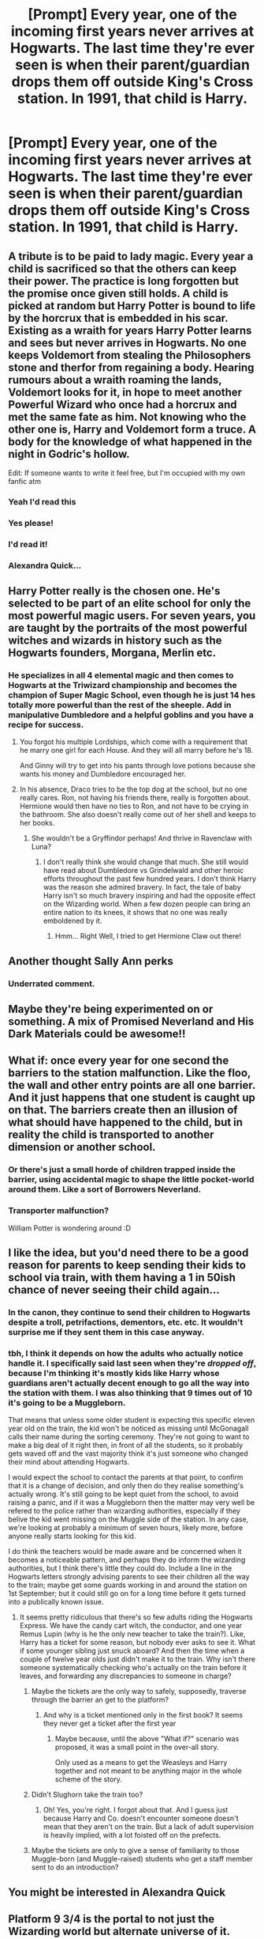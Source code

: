 #+TITLE: [Prompt] Every year, one of the incoming first years never arrives at Hogwarts. The last time they're ever seen is when their parent/guardian drops them off outside King's Cross station. In 1991, that child is Harry.

* [Prompt] Every year, one of the incoming first years never arrives at Hogwarts. The last time they're ever seen is when their parent/guardian drops them off outside King's Cross station. In 1991, that child is Harry.
:PROPERTIES:
:Author: SilverCookieDust
:Score: 182
:DateUnix: 1578124467.0
:DateShort: 2020-Jan-04
:FlairText: Prompt
:END:

** A tribute is to be paid to lady magic. Every year a child is sacrificed so that the others can keep their power. The practice is long forgotten but the promise once given still holds. A child is picked at random but Harry Potter is bound to life by the horcrux that is embedded in his scar. Existing as a wraith for years Harry Potter learns and sees but never arrives in Hogwarts. No one keeps Voldemort from stealing the Philosophers stone and therfor from regaining a body. Hearing rumours about a wraith roaming the lands, Voldemort looks for it, in hope to meet another Powerful Wizard who once had a horcrux and met the same fate as him. Not knowing who the other one is, Harry and Voldemort form a truce. A body for the knowledge of what happened in the night in Godric's hollow.

Edit: If someone wants to write it feel free, but I'm occupied with my own fanfic atm
:PROPERTIES:
:Author: Quine_
:Score: 73
:DateUnix: 1578155157.0
:DateShort: 2020-Jan-04
:END:

*** Yeah I'd read this
:PROPERTIES:
:Author: Epwydadlan1
:Score: 8
:DateUnix: 1578158147.0
:DateShort: 2020-Jan-04
:END:


*** Yes please!
:PROPERTIES:
:Author: geckoshan
:Score: 7
:DateUnix: 1578159353.0
:DateShort: 2020-Jan-04
:END:


*** I'd read it!
:PROPERTIES:
:Author: 95bluetomatoe
:Score: 2
:DateUnix: 1583587296.0
:DateShort: 2020-Mar-07
:END:


*** Alexandra Quick...
:PROPERTIES:
:Author: Togop
:Score: 1
:DateUnix: 1578337101.0
:DateShort: 2020-Jan-06
:END:


** Harry Potter really is the chosen one. He's selected to be part of an elite school for only the most powerful magic users. For seven years, you are taught by the portraits of the most powerful witches and wizards in history such as the Hogwarts founders, Morgana, Merlin etc.
:PROPERTIES:
:Author: OSRS_King_Graham
:Score: 55
:DateUnix: 1578143840.0
:DateShort: 2020-Jan-04
:END:

*** He specializes in all 4 elemental magic and then comes to Hogwarts at the Triwizard championship and becomes the champion of Super Magic School, even though he is just 14 hes totally more powerful than the rest of the sheeple. Add in manipulative Dumbledore and a helpful goblins and you have a recipe for success.
:PROPERTIES:
:Author: MangoApple043
:Score: 56
:DateUnix: 1578145964.0
:DateShort: 2020-Jan-04
:END:

**** You forgot his multiple Lordships, which come with a requirement that he marry one girl for each House. And they will all marry before he's 18.

And Ginny will try to get into his pants through love potions because she wants his money and Dumbledore encouraged her.
:PROPERTIES:
:Author: ericonr
:Score: 40
:DateUnix: 1578149789.0
:DateShort: 2020-Jan-04
:END:


**** In his absence, Draco tries to be the top dog at the school, but no one really cares. Ron, not having his friends there, really is forgotten about. Hermione would then have no ties to Ron, and not have to be crying in the bathroom. She also doesn't really come out of her shell and keeps to her books.
:PROPERTIES:
:Author: OSRS_King_Graham
:Score: 31
:DateUnix: 1578146307.0
:DateShort: 2020-Jan-04
:END:

***** She wouldn't be a Gryffindor perhaps! And thrive in Ravenclaw with Luna?
:PROPERTIES:
:Author: 95bluetomatoe
:Score: 1
:DateUnix: 1583587456.0
:DateShort: 2020-Mar-07
:END:

****** I don't really think she would change that much. She still would have read about Dumbledore vs Grindelwald and other heroic efforts throughout the past few hundred years. I don't think Harry was the reason she admired bravery. In fact, the tale of baby Harry isn't so much bravery inspiring and had the opposite effect on the Wizarding world. When a few dozen people can bring an entire nation to its knees, it shows that no one was really emboldened by it.
:PROPERTIES:
:Author: OSRS_King_Graham
:Score: 1
:DateUnix: 1583587966.0
:DateShort: 2020-Mar-07
:END:

******* Hmm... Right Well, I tried to get Hermione Claw out there!
:PROPERTIES:
:Author: 95bluetomatoe
:Score: 1
:DateUnix: 1583597337.0
:DateShort: 2020-Mar-07
:END:


** Another thought Sally Ann perks
:PROPERTIES:
:Author: green_potato13
:Score: 22
:DateUnix: 1578165062.0
:DateShort: 2020-Jan-04
:END:

*** Underrated comment.
:PROPERTIES:
:Score: 3
:DateUnix: 1578167408.0
:DateShort: 2020-Jan-04
:END:


** Maybe they're being experimented on or something. A mix of Promised Neverland and His Dark Materials could be awesome!!
:PROPERTIES:
:Author: SurbhitSrivastava
:Score: 48
:DateUnix: 1578126211.0
:DateShort: 2020-Jan-04
:END:


** What if: once every year for one second the barriers to the station malfunction. Like the floo, the wall and other entry points are all one barrier. And it just happens that one student is caught up on that. The barriers create then an illusion of what should have happened to the child, but in reality the child is transported to another dimension or another school.
:PROPERTIES:
:Author: Fanfic-Shipper
:Score: 45
:DateUnix: 1578133533.0
:DateShort: 2020-Jan-04
:END:

*** Or there's just a small horde of children trapped inside the barrier, using accidental magic to shape the little pocket-world around them. Like a sort of Borrowers Neverland.
:PROPERTIES:
:Author: Avalon1632
:Score: 61
:DateUnix: 1578138516.0
:DateShort: 2020-Jan-04
:END:


*** Transporter malfunction?

William Potter is wondering around :D
:PROPERTIES:
:Author: jepo-au
:Score: 7
:DateUnix: 1578136483.0
:DateShort: 2020-Jan-04
:END:


** I like the idea, but you'd need there to be a good reason for parents to keep sending their kids to school via train, with them having a 1 in 50ish chance of never seeing their child again...
:PROPERTIES:
:Author: snuffly22
:Score: 9
:DateUnix: 1578163017.0
:DateShort: 2020-Jan-04
:END:

*** In the canon, they continue to send their children to Hogwarts despite a troll, petrifactions, dementors, etc. etc. It wouldn't surprise me if they sent them in this case anyway.
:PROPERTIES:
:Author: NathemaBlackmoon
:Score: 13
:DateUnix: 1578164225.0
:DateShort: 2020-Jan-04
:END:


*** tbh, I think it depends on how the adults who actually notice handle it. I specifically said last seen when they're /dropped off/, because I'm thinking it's mostly kids like Harry whose guardians aren't actually decent enough to go all the way into the station with them. I was also thinking that 9 times out of 10 it's going to be a Muggleborn.

That means that unless some older student is expecting this specific eleven year old on the train, the kid won't be noticed as missing until McGonagall calls their name during the sorting ceremony. They're not going to want to make a big deal of it right then, in front of all the students, so it probably gets waved off and the vast majority think it's just someone who changed their mind about attending Hogwarts.

I would expect the school to contact the parents at that point, to confirm that it is a change of decision, and only then do they realise something's actually wrong. It's still going to be kept quiet from the school, to avoid raising a panic, and if it was a Muggleborn then the matter may very well be refered to the police rather than wizarding authorities, especially if they belive the kid went missing on the Muggle side of the station. In any case, we're looking at probably a minimum of seven hours, likely more, before anyone really starts looking for this kid.

I do think the teachers would be made aware and be concerned when it becomes a noticeable pattern, and perhaps they do inform the wizarding authorities, but I think there's little they could do. Include a line in the Hogwarts letters strongly advising parents to see their children all the way to the train; maybe get some guards working in and around the station on 1st September; but it could still go on for a long time before it gets turned into a publically known issue.
:PROPERTIES:
:Author: SilverCookieDust
:Score: 11
:DateUnix: 1578167704.0
:DateShort: 2020-Jan-04
:END:

**** It seems pretty ridiculous that there's so few adults riding the Hogwarts Express. We have the candy cart witch, the conductor, and one year Remus Lupin (why is he the only new teacher to take the train?). Like, Harry has a ticket for some reason, but nobody ever asks to see it. What if some younger sibling just snuck aboard? And then the time when a couple of twelve year olds just didn't make it to the train. Why isn't there someone systematically checking who's actually on the train before it leaves, and forwarding any discrepancies to someone in charge?
:PROPERTIES:
:Author: NancyWsStepdaughter
:Score: 7
:DateUnix: 1578170006.0
:DateShort: 2020-Jan-05
:END:

***** Maybe the tickets are the only way to safely, supposedly, traverse through the barrier an get to the platform?
:PROPERTIES:
:Author: Razeus1
:Score: 3
:DateUnix: 1578181426.0
:DateShort: 2020-Jan-05
:END:

****** And why is a ticket mentioned only in the first book? It seems they never get a ticket after the first year
:PROPERTIES:
:Author: Sharedo
:Score: 2
:DateUnix: 1578197947.0
:DateShort: 2020-Jan-05
:END:

******* Maybe because, until the above "What if?" scenario was proposed, it was a small point in the over-all story.

Only used as a means to get the Weasleys and Harry together and not meant to be anything major in the whole scheme of the story.
:PROPERTIES:
:Author: Razeus1
:Score: 2
:DateUnix: 1578253575.0
:DateShort: 2020-Jan-05
:END:


***** Didn't Slughorn take the train too?
:PROPERTIES:
:Author: MelonyBerolVisconti
:Score: 2
:DateUnix: 1578201803.0
:DateShort: 2020-Jan-05
:END:

****** Oh! Yes, you're right. I forgot about that. And I guess just because Harry and Co. doesn't encounter someone doesn't mean that they aren't on the train. But a lack of adult supervision is heavily implied, with a lot foisted off on the prefects.
:PROPERTIES:
:Author: NancyWsStepdaughter
:Score: 2
:DateUnix: 1578202442.0
:DateShort: 2020-Jan-05
:END:


***** Maybe the tickets are only to give a sense of familiarity to those Muggle-born (and Muggle-raised) students who get a staff member sent to do an introduction?
:PROPERTIES:
:Author: JennaSayquah
:Score: 2
:DateUnix: 1578344312.0
:DateShort: 2020-Jan-07
:END:


** You might be interested in Alexandra Quick
:PROPERTIES:
:Author: Tsorovar
:Score: 1
:DateUnix: 1578217697.0
:DateShort: 2020-Jan-05
:END:


** Platform 9 3/4 is the portal to not just the Wizarding world but alternate universe of it. Young Harry is transported where the dark lord regrets and upon arriving on the other side of the platform Harry isn't a horcrux anymore.

Time and space could change too.

Harry Potter lands in marauder Era as an horcrux and meets the Potters. I wonder how that would turn out?
:PROPERTIES:
:Author: 95bluetomatoe
:Score: 1
:DateUnix: 1583587954.0
:DateShort: 2020-Mar-07
:END:
